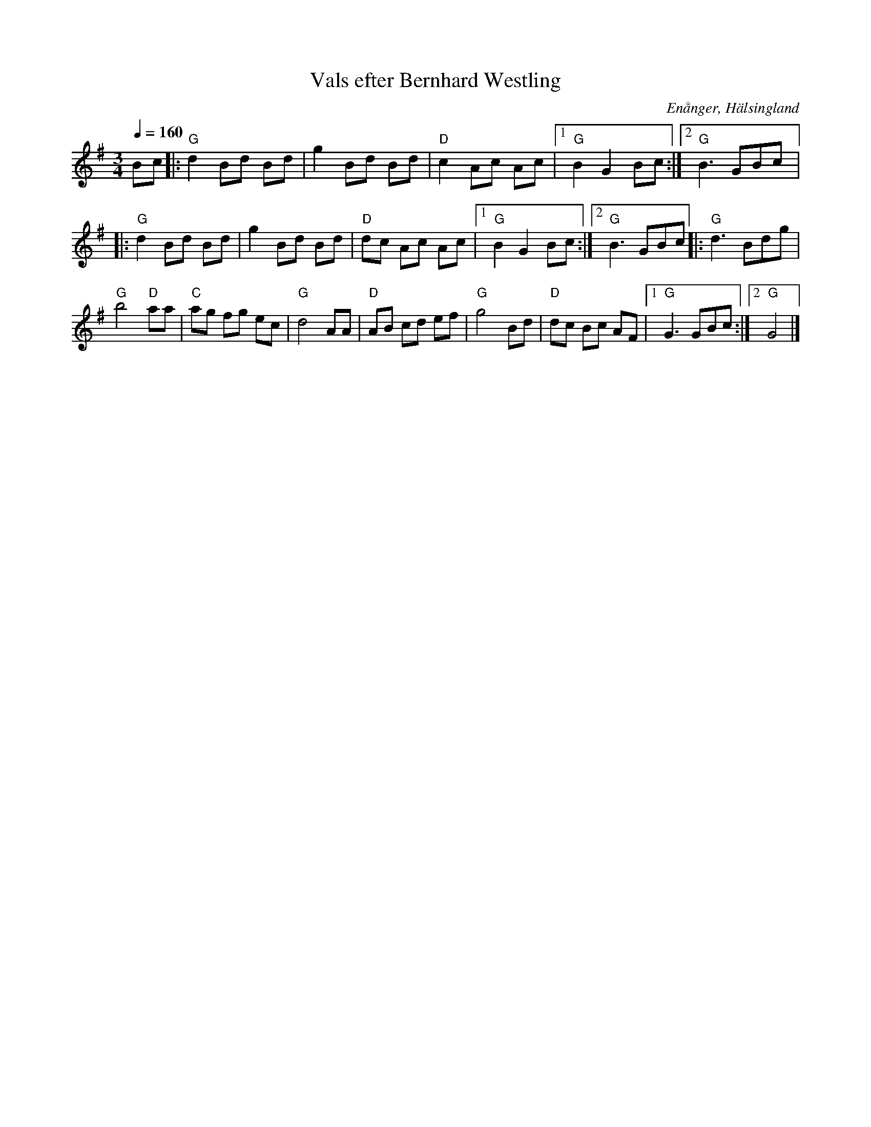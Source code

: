 %%abc-charset utf-8

X: 137
T: Vals efter Bernhard Westling
S: efter Bernhard Westling
R: Vals
O: Enånger, Hälsingland
Z: Håkan Lidén, 2008-09-27
N:Se även klipp på Youtube.
Q: 1/4 = 160
M: 3/4
L: 1/8
K: G
Bc |: "G" d2 Bd Bd | g2 Bd Bd | "D" c2 Ac Ac |1 "G" B2 G2 Bc :|2 "G" B3 GBc |: 
"G" d2 Bd Bd | g2 Bd Bd | "D" dc Ac Ac |1 "G" B2 G2 Bc :|2 "G" B3 GBc |: "G" d3 Bdg | 
"G" b4 "D" aa | "C" ag fg ec | "G" d4 AA | "D" AB cd ef | "G" g4 Bd | "D" dc Bc AF |1 "G" G3 GBc :|2 "G" G4 |]

